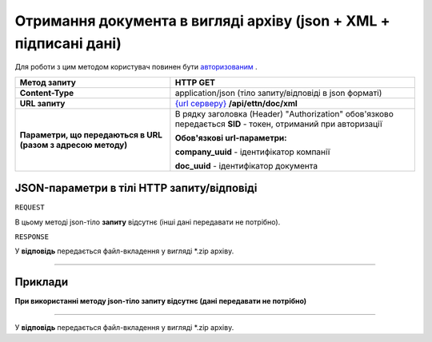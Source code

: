 ######################################################################################
**Отримання документа в вигляді архіву (json + XML + підписані дані)**
######################################################################################

Для роботи з цим методом користувач повинен бути `авторизованим <https://wiki.edi-n.com/uk/latest/API_ETTN/Methods/Authorization.html>`__ .

+--------------------------------------------------------------+---------------------------------------------------------------------------------------------------------------+
|                       **Метод запиту**                       |                                                 **HTTP GET**                                                  |
+==============================================================+===============================================================================================================+
| **Content-Type**                                             | application/json (тіло запиту/відповіді в json форматі)                                                       |
+--------------------------------------------------------------+---------------------------------------------------------------------------------------------------------------+
| **URL запиту**                                               | `{url серверу} <https://wiki.edi-n.com/uk/latest/API_ETTN/API_ETTN_list.html#url>`__ **/api/ettn/doc/xml**    |
+--------------------------------------------------------------+---------------------------------------------------------------------------------------------------------------+
| **Параметри, що передаються в URL (разом з адресою методу)** | В рядку заголовка (Header) "Authorization" обов'язково передається **SID** - токен, отриманий при авторизації |
|                                                              |                                                                                                               |
|                                                              | **Обов'язкові url-параметри:**                                                                                |
|                                                              |                                                                                                               |
|                                                              | **company_uuid** - ідентифікатор компанії                                                                     |
|                                                              |                                                                                                               |
|                                                              | **doc_uuid** - ідентифікатор документа                                                                        |
+--------------------------------------------------------------+---------------------------------------------------------------------------------------------------------------+

**JSON-параметри в тілі HTTP запиту/відповіді**
*******************************************************************

``REQUEST``

В цьому методі json-тіло **запиту** відсутнє (інші дані передавати не потрібно).

``RESPONSE``

У **відповідь** передається файл-вкладення у вигляді *.zip архіву.

--------------

**Приклади**
*****************

**При використанні методу json-тіло запиту відсутнє (дані передавати не потрібно)**

--------------

У **відповідь** передається файл-вкладення у вигляді *.zip архіву.

